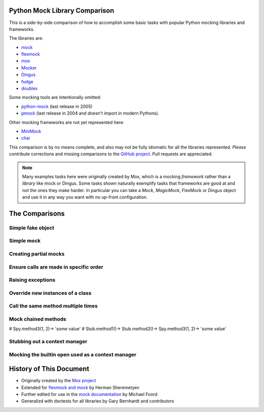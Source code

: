 ================================
 Python Mock Library Comparison
================================


.. testsetup:: *

    import sys
    import mock
    from flexmock import flexmock
    import mox
    import somemodule
    import dingus
    import fudge
    from mocker import Mocker
    from contextlib import nested
    import doublex
    import hamcrest
    from hamcrest import assert_that, is_

    def assertEqual(a, b):
        assert a == b, ("%r != %r" % (a, b))

    def assertRaises(Exc, func):
        try:
            func()
        except Exc:
            return
        assert False, ("%s not raised" % Exc)

    class SomeException(Exception):
        some_method = method1 = method2 = None
    SomeObject = SomeException
    some_other_object = somemodule.SomeClass()


This is a side-by-side comparison of how to accomplish some basic tasks with
popular Python mocking libraries and frameworks.

The libraries are:

* `mock <http://www.voidspace.org.uk/python/mock/>`_
* `flexmock <http://pypi.python.org/pypi/flexmock>`_
* `mox <http://pypi.python.org/pypi/mox>`_
* `Mocker <http://niemeyer.net/mocker>`_
* `Dingus <http://pypi.python.org/pypi/dingus>`_
* `fudge <http://farmdev.com/projects/fudge/>`_
* `doublex <http://pypi.python.org/pypi/doublex>`_

Some mocking tools are intentionally omitted:

* `python-mock <http://python-mock.sourceforge.net/>`_ (last release in 2005)
* `pmock <http://pmock.sourceforge.net/>`_ (last release in 2004 and doesn't import in modern Pythons).

Other mocking frameworks are not yet represented here:

* `MiniMock <http://pypi.python.org/pypi/MiniMock>`_
* `chai <http://pypi.python.org/pypi/chai>`_

This comparison is by no means complete, and also may not be fully idiomatic
for all the libraries represented. *Please* contribute corrections and missing
comparisons to the `GitHub project
<https://github.com/garybernhardt/python-mock-comparison>`_. Pull requests are
appreciated.

.. note::

    Many examples tasks here were originally created by Mox, which is a mocking
    *framework* rather than a *library* like mock or Dingus. Some tasks shown
    naturally exemplify tasks that frameworks are good at and not the ones they
    make harder. In particular you can take a `Mock`, `MagicMock`, FlexMock
    or Dingus object and use it in any way you want with no up-front configuration.

=================
 The Comparisons
=================

Simple fake object
~~~~~~~~~~~~~~~~~~


.. doctest:: simple_fake_object

    >>> # Mock
    >>> my_mock = mock.Mock()
    >>> my_mock.some_method.return_value = "calculated value"
    >>> my_mock.some_attribute = "value"
    >>> assertEqual("calculated value", my_mock.some_method())
    >>> assertEqual("value", my_mock.some_attribute)

    >>> # Flexmock
    >>> some_object = flexmock(some_method=lambda: "calculated value",
    ...                          some_attribute="value")
    >>> assertEqual("calculated value", some_object.some_method())
    >>> assertEqual("value", some_object.some_attribute)

    >>> # Mox
    >>> my_mock = mox.MockAnything()
    >>> my_mock.some_method().AndReturn("calculated value")
    'calculated value'
    >>> my_mock.some_attribute = "value"
    >>> mox.Replay(my_mock)
    >>> assertEqual("calculated value", my_mock.some_method())
    >>> assertEqual("value", my_mock.some_attribute)

    >>> # Mocker
    >>> mocker = Mocker()
    >>> my_mock = mocker.mock()
    >>> my_mock.some_method()
    <mocker.Mock object at ...>
    >>> mocker.result("calculated value")
    >>> my_mock.some_attribute
    <mocker.Mock object at ...>
    >>> mocker.result("value")
    >>> mocker.replay()
    >>> assertEqual("calculated value", my_mock.some_method())
    >>> assertEqual("value", my_mock.some_attribute)

    >>> # Dingus
    >>> my_dingus = dingus.Dingus(some_attribute="value",
    ...                           some_method__returns="calculated value")
    >>> assertEqual("calculated value", my_dingus.some_method())
    >>> assertEqual("value", my_dingus.some_attribute)

    >>> # Fudge
    >>> my_fake = (fudge.Fake()
    ...            .provides('some_method')
    ...            .returns("calculated value")
    ...            .has_attr(some_attribute="value"))
    ...
    >>> assertEqual("calculated value", my_fake.some_method())
    >>> assertEqual("value", my_fake.some_attribute)

    >>> # doublex
    >>> with doublex.Stub() as stub:
    ...     stub.some_method().returns("calculated value")
    ...     stub.some_attribute = "value"
    ...
    Stub.some_method()-> 'calculated value'
    >>> assert_that(stub.some_method(), is_("calculated value"))
    >>> assert_that(stub.some_attribute, is_("value"))



Simple mock
~~~~~~~~~~~

.. doctest:: simple_mock

    >>> # Mock
    >>> my_mock = mock.Mock()
    >>> my_mock.some_method.return_value = "value"
    >>> assertEqual("value", my_mock.some_method())
    >>> my_mock.some_method.assert_called_once_with()

    >>> # Flexmock
    >>> some_object = flexmock()
    >>> some_object.should_receive("some_method").and_return("value").once
    <flexmock.Expectation object at ...>
    >>> assertEqual("value", some_object.some_method())

    >>> # Mox
    >>> my_mock = mox.MockAnything()
    >>> my_mock.some_method().AndReturn("value")
    'value'
    >>> mox.Replay(my_mock)
    >>> assertEqual("value", my_mock.some_method())
    >>> mox.Verify(my_mock)

    >>> # Mocker
    >>> mocker = Mocker()
    >>> my_mock = mocker.mock()
    >>> my_mock.some_method()
    <mocker.Mock object at ...>
    >>> mocker.result("value")
    >>> mocker.replay()
    >>> assertEqual("value", my_mock.some_method())
    >>> mocker.verify()

    >>> # Dingus
    >>> my_dingus = dingus.Dingus(some_method__returns="value")
    >>> assertEqual("value", my_dingus.some_method())
    >>> assert my_dingus.some_method.calls().once()

    >>> # Fudge
    >>> @fudge.test
    ... def test():
    ...     my_fake = (fudge.Fake()
    ...                .expects('some_method')
    ...                .returns("value")
    ...                .times_called(1))
    ...
    >>> test()
    Traceback (most recent call last):
    ...
    AssertionError: fake:my_fake.some_method() was not called

    >>> # doublex
    >>> with doublex.Spy() as spy:
    ...     spy.some_method().returns("value")
    ...
    Spy.some_method()-> 'value'
    >>> assert_that(spy.some_method(), is_("value"))
    >>> assert_that(spy.some_method, doublex.called().times(1))



Creating partial mocks
~~~~~~~~~~~~~~~~~~~~~~

.. doctest:: creating_partial_mocks

    >>> # Mock
    >>> SomeObject.some_method = mock.Mock(return_value='value')
    >>> assertEqual("value", SomeObject.some_method())

    >>> # Flexmock
    >>> flexmock(SomeObject).should_receive("some_method").and_return('value')
    <flexmock.Expectation object at ...>
    >>> assertEqual("value", SomeObject().some_method())

    >>> # Mox
    >>> my_mock = mox.MockObject(SomeObject)
    >>> my_mock.some_method().AndReturn("value")
    'value'
    >>> mox.Replay(my_mock)
    >>> assertEqual("value", my_mock.some_method())
    >>> mox.Verify(my_mock)

    >>> # Mocker
    >>> mocker = Mocker()
    >>> some_object = somemodule.SomeClass()
    >>> my_mock = mocker.proxy(some_object)
    >>> my_mock.Get()
    <mocker.Mock object at ...>
    >>> mocker.result("value")
    >>> mocker.replay()
    >>> assertEqual("value", my_mock.Get())
    >>> mocker.verify()

    >>> # Dingus
    >>> SomeObject.some_method = dingus.Dingus(return_value="value")
    >>> assertEqual("value", SomeObject.some_method())

    >>> # Fudge
    >>> fake = fudge.Fake().is_callable().returns("<fudge-value>")
    >>> with fudge.patched_context(SomeObject, 'some_method', fake):
    ...     s = SomeObject()
    ...     assertEqual("<fudge-value>", s.some_method())
    ...

    >>> # doublex
    >>> SomeObject.some_method = doublex.method_returning('value')
    >>> assert_that(SomeObject.some_method(), is_('value'))


Ensure calls are made in specific order
~~~~~~~~~~~~~~~~~~~~~~~~~~~~~~~~~~~~~~~

.. doctest:: calls_in_specific_order

    >>> # Mock
    >>> my_mock = mock.Mock(spec=SomeObject)
    >>> my_mock.method1()
    <Mock name='mock.method1()' id='...'>
    >>> my_mock.method2()
    <Mock name='mock.method2()' id='...'>
    >>> assertEqual(my_mock.method_calls, [('method1',), ('method2',)])

    >>> # Flexmock
    >>> some_object = flexmock(SomeObject)
    >>> some_object.should_receive('method1').once.ordered.and_return('first thing')
    <flexmock.Expectation object at ...>
    >>> some_object.should_receive('method2').once.ordered.and_return('second thing')
    <flexmock.Expectation object at ...>
    >>> SomeObject.method1()
    'first thing'
    >>> SomeObject.method2()
    'second thing'

    >>> # Mox
    >>> my_mock = mox.MockObject(SomeObject)
    >>> my_mock.method1().AndReturn('first thing')
    'first thing'
    >>> my_mock.method2().AndReturn('second thing')
    'second thing'
    >>> mox.Replay(my_mock)
    >>> my_mock.method1()
    'first thing'
    >>> my_mock.method2()
    'second thing'
    >>> mox.Verify(my_mock)

    >>> # Mocker
    >>> mocker = Mocker()
    >>> my_mock = mocker.mock()
    >>> with mocker.order():
    ...     my_mock.method1()
    ...     mocker.result('first thing')
    ...     my_mock.method2()
    ...     mocker.result('second thing')
    ...     mocker.replay()
    ...     my_mock.method1()
    ...     my_mock.method2()
    ...     mocker.verify()
    <mocker.Mock object at ...>
    <mocker.Mock object at ...>
    'first thing'
    'second thing'

    >>> # Dingus
    >>> my_dingus = dingus.Dingus()
    >>> my_dingus.method1()
    <Dingus ...>
    >>> my_dingus.method2()
    <Dingus ...>
    >>> assertEqual(['method1', 'method2'], [call.name for call in my_dingus.calls])

    >>> # Fudge
    >>> @fudge.test
    ... def test():
    ...     my_fake = (fudge.Fake()
    ...                .remember_order()
    ...                .expects('method1')
    ...                .expects('method2'))
    ...     my_fake.method2()
    ...     my_fake.method1()
    ...
    >>> test()
    Traceback (most recent call last):
    ...
    AssertionError: Call #1 was fake:my_fake.method2(); Expected: #1 fake:my_fake.method1(), #2 fake:my_fake.method2(), end

    >>> # doublex
    >>> with doublex.Mock() as my_mock:
    ...     my_mock.method1()
    ...     my_mock.method2()
    ...
    Mock.method1()
    Mock.method2()
    >>> my_mock.method2()
    >>> my_mock.method1()
    >>> assert_that(my_mock, doublex.verify())
    Traceback (most recent call last):
    ...
    AssertionError:
    Expected: these calls:
              Mock.m1()
              Mock.m2()
         but: calls that actually ocurred were:
              Mock.m2()
              Mock.m1()


Raising exceptions
~~~~~~~~~~~~~~~~~~

.. doctest:: raising_exceptions

    >>> # Mock
    >>> my_mock = mock.Mock()
    >>> my_mock.some_method.side_effect = SomeException("message")
    >>> assertRaises(SomeException, my_mock.some_method)

    >>> # Flexmock
    >>> some_object = flexmock()
    >>> some_object.should_receive("some_method").and_raise(SomeException("message"))
    <flexmock.Expectation object at ...>
    >>> assertRaises(SomeException, some_object.some_method)

    >>> # Mox
    >>> my_mock = mox.MockAnything()
    >>> my_mock.some_method().AndRaise(SomeException("message"))
    >>> mox.Replay(my_mock)
    >>> assertRaises(SomeException, my_mock.some_method)
    >>> mox.Verify(my_mock)

    >>> # Mocker
    >>> mocker = Mocker()
    >>> my_mock = mocker.mock()
    >>> my_mock.some_method()
    <mocker.Mock object at ...>
    >>> mocker.throw(SomeException("message"))
    >>> mocker.replay()
    >>> assertRaises(SomeException, my_mock.some_method)
    >>> mocker.verify()

    >>> # Dingus
    >>> my_dingus = dingus.Dingus()
    >>> my_dingus.some_method = dingus.exception_raiser(SomeException)
    >>> assertRaises(SomeException, my_dingus.some_method)

    >>> # Fudge
    >>> my_fake = (fudge.Fake()
    ...            .is_callable()
    ...            .raises(SomeException("message")))
    ...
    >>> my_fake()
    Traceback (most recent call last):
    ...
    SomeException: message

    >>> # doublex
    >>> with doublex.Stub() as stub:
    ...     stub.some_method().raises(SomeException('message'))
    ...
    >>> assertRaises(SomeException, stub.some_method)


Override new instances of a class
~~~~~~~~~~~~~~~~~~~~~~~~~~~~~~~~~

.. doctest::

    >>> # Mock
    >>> with mock.patch('somemodule.SomeClass') as MockClass:
    ...     MockClass.return_value = some_other_object
    ...     assertEqual(some_other_object, somemodule.SomeClass())
    ...

    >>> # Flexmock
    >>> flexmock(somemodule.SomeClass).new_instances(some_other_object)
    <flexmock.Expectation object at ...>
    >>> assertEqual(some_other_object, somemodule.SomeClass())

    >>> # Mox
    >>> # normally we'd have access to self.mox (defining it here for the doctest)
    >>> self_mox = mox.Mox()
    >>> my_mock = self_mox.StubOutWithMock(somemodule, 'SomeClass', use_mock_anything=True)
    >>> somemodule.SomeClass().AndReturn(some_other_object)
    <somemodule.SomeClass object at ...>
    >>> self_mox.ReplayAll()
    >>> assertEqual(some_other_object, somemodule.SomeClass())
    >>> self_mox.VerifyAll()

    >>> # Mocker
    >>> # (TODO)

    >>> # Dingus
    >>> MockClass = dingus.Dingus(return_value=some_other_object)
    >>> with dingus.patch('somemodule.SomeClass', MockClass):
    ...     assertEqual(some_other_object, somemodule.SomeClass())

    >>> # Fudge
    >>> @fudge.patch('somemodule.SomeClass')
    ... def test(FakeClass):
    ...     FakeClass.is_callable().returns(some_other_object)
    ...     assertEqual(some_other_object, somemodule.SomeClass())
    ...
    >>> test()

    >>> # doublex (wontdo)
    >>> # Replacing production classes this way is dangerous and it may
    >>> # produce unexpected side effects. Collaborators should be
    >>> # injected (see DIP SOLID principle)


Call the same method multiple times
~~~~~~~~~~~~~~~~~~~~~~~~~~~~~~~~~~~

.. doctest::

    >>> # Mock
    >>> my_mock = mock.Mock()
    >>> my_mock.some_method()
    <Mock name='mock.some_method()' id='...'>
    >>> my_mock.some_method()
    <Mock name='mock.some_method()' id='...'>
    >>> assert my_mock.some_method.call_count >= 2

    >>> # Flexmock (verifies that the method gets called at least twice)
    >>> some_object = flexmock()
    >>> flexmock(some_object).should_receive('some_method').at_least.twice
    <flexmock.Expectation object at ...>
    >>> some_object.some_method()
    >>> some_object.some_method()

    >>> # Mox
    >>> # (does not support variable number of calls, so you need to create a
    >>> # new entry for each explicit call)
    >>> my_mock = mox.MockObject(some_object)
    >>> my_mock.some_method(mox.IgnoreArg(), mox.IgnoreArg())
    <mox.MockMethod object at ...>
    >>> my_mock.some_method(mox.IgnoreArg(), mox.IgnoreArg())
    <mox.MockMethod object at ...>
    >>> mox.Replay(my_mock)
    >>> my_mock.some_method(some_object, some_object)
    >>> my_mock.some_method(some_object, some_object)
    >>> mox.Verify(my_mock)

    >>> # Mocker
    >>> # (TODO)

    >>> # Dingus
    >>> my_dingus = dingus.Dingus()
    >>> my_dingus.some_method()
    <Dingus ...>
    >>> my_dingus.some_method()
    <Dingus ...>
    >>> assert len(my_dingus.calls('some_method')) == 2

    >>> # Fudge
    >>> @fudge.test
    ... def test():
    ...     my_fake = fudge.Fake().expects('some_method').times_called(2)
    ...     my_fake.some_method()
    ...
    >>> test()
    Traceback (most recent call last):
    ...
    AssertionError: fake:my_fake.some_method() was called 1 time(s). Expected 2.

    >>> # doublex (with spy)
    >>> spy = doublex.Spy()
    >>> spy.some_method()
    >>> spy.some_method()
    >>> assert_that(spy.some_method, doublex.called().times(hamcrest.greater_than(1)))

    >>> # doublex (with mock)
    >>> with doublex.Mock() as my_mock:
    ...      my_mock.some_method().times(2)
    ...
    >>> my_mock.some_method()
    >>> assert_that(my_mock, doublex.verify())
    Traceback (most recent call last):
    ...
    AssertionError:
    Expected: these calls:
              Mock.some_method()
              Mock.some_method()
         but: calls that actually ocurred were:
              Mock.some_method()


Mock chained methods
~~~~~~~~~~~~~~~~~~~~

.. doctest::

    >>> # Mock
    >>> my_mock = mock.Mock()
    >>> method3 = my_mock.method1.return_value.method2.return_value.method3
    >>> method3.return_value = 'some value'
    >>> assertEqual('some value', my_mock.method1().method2().method3(1, 2))
    >>> method3.assert_called_once_with(1, 2)

    >>> # Flexmock
    >>> # (intermediate method calls are automatically assigned to temporary
    >>> # fake objects and can be called with any arguments)
    >>> arg1, arg2 = 'arg1', 'arg2'
    >>> flexmock(some_object).should_receive(
    ...     'method1.method2.method3'
    ... ).with_args(arg1, arg2).and_return('some value')
    <flexmock.Expectation object at ...>
    >>> assertEqual('some value',
    ...             some_object.method1().method2().method3(arg1, arg2))

    >>> # Mox
    >>> # normally we'd have access to self.mox (defining it here for the doctest)
    >>> self_mox = mox.Mox()
    >>> some_object = somemodule.SomeClass()
    >>> my_mock = mox.MockObject(some_object)
    >>> my_mock2 = mox.MockAnything()
    >>> my_mock3 = mox.MockAnything()
    >>> my_mock.method1().AndReturn(my_mock2)                     #doctest: +SKIP
    <MockAnything instance>
    >>> my_mock2.method2().AndReturn(my_mock3)
    <MockAnything instance>
    >>> my_mock3.method3(arg1, arg2).AndReturn('some_value')
    'some_value'
    >>> self_mox.ReplayAll()
    >>> assertEqual("some_value",
    ...     some_object.method1().method2().method3(arg1, arg2)) #doctest: +SKIP
    >>> self_mox.VerifyAll()

    >>> # Mocker
    >>> # (TODO)

    >>> # Dingus
    >>> my_dingus = dingus.Dingus()
    >>> method3 = my_dingus.method1.return_value.method2.return_value.method3
    >>> method3.return_value = 'some value'
    >>> assertEqual('some value', my_dingus.method1().method2().method3(1, 2))
    >>> assert method3.calls('()', 1, 2).once()

    >>> # Fudge
    >>> @fudge.test
    ... def test():
    ...     my_fake = fudge.Fake()
    ...     (my_fake
    ...      .expects('method1')
    ...      .returns_fake()
    ...      .expects('method2')
    ...      .returns_fake()
    ...      .expects('method3')
    ...      .with_args(1, 2)
    ...      .returns('some value'))
    ...     assertEqual('some value', my_fake.method1().method2().method3(1, 2))
    ...
    >>> test()

    >>> # doublex (>= 1.6.8)
    >>> stub1 = doublex.Stub()
    >>> stub2 = doublex.Stub()
    >>> spy = doublex.Spy()
    >>> # python-2.7 does not require 'nested'
    >>> with nested(stub1, stub2, spy):
    ...     spy.method3(1, 2).returns('some value')
    ...     stub2.method2().returns(spy)
    ...     stub1.method1().returns(stub2)
    ...
    Spy.method3(1, 2)-> 'some value'
    Stub.method2()-> <doublex.doubles.Spy object at 0x...>
    Stub.method1()-> <doublex.doubles.Stub object at 0x...>
    >>> assert_that(stub1.method1().method2().method3(1, 2), is_('some value'))
    >>> assert_that(spy.method3, doublex.called().with_args(1, 2))

#    Spy.method3(1, 2)-> 'some value'
#    Stub.method1()-> Stub.method2()-> Spy.method3(1, 2)-> 'some value'


Stubbing out a context manager
~~~~~~~~~~~~~~~~~~~~~~~~~~~~~~

.. doctest::

    >>> # Mock
    >>> my_mock = mock.MagicMock()
    >>> with my_mock:
    ...     pass

    >>> # Flexmock
    >>> my_mock = flexmock()
    >>> with my_mock:
    ...     pass

    >>> # Mox
    >>> my_mock = mox.MockAnything()
    >>> with my_mock:
    ...     pass

    >>> # Dingus
    >>> my_dingus = dingus.Dingus()
    >>> with my_dingus:
    ...     pass

    # >>> # Fudge
    # >>> # XXX Currently failing in Python 2.7
    # >>> my_fake = fudge.Fake().provides('__enter__').provides('__exit__')
    # >>> with my_fake:
    # ...     pass
    # ...

    >>> # doublex (>= 1.6.8)
    >>> spy = doublex.Spy()
    >>> doublex.disable_context_setup(spy)
    >>> with spy:
    ...     pass
    ...
    >>> with spy:
    ...     pass
    ...
    >>> assert_that(spy, doublex.entered_context().times(2))


Mocking the builtin open used as a context manager
~~~~~~~~~~~~~~~~~~~~~~~~~~~~~~~~~~~~~~~~~~~~~~~~~~

.. doctest::

    >>> # Mock
    >>> my_mock = mock.MagicMock()
    >>> with mock.patch('__builtin__.open', my_mock):
    ...     manager = my_mock.return_value.__enter__.return_value
    ...     manager.read.return_value = 'some data'
    ...     with open('foo') as h:
    ...         assertEqual('some data', h.read())
    >>> my_mock.assert_called_once_with('foo')

    >>> # Mock (alternate)
    >>> with mock.patch('__builtin__.open') as my_mock:
    ...     my_mock.return_value.__enter__ = lambda s: s
    ...     my_mock.return_value.__exit__ = mock.Mock()
    ...     my_mock.return_value.read.return_value = 'some data'
    ...     with open('foo') as h:
    ...         assertEqual('some data', h.read())
    >>> my_mock.assert_called_once_with('foo')

    >>> # Flexmock
    >>> flexmock(__builtins__).should_receive('open').once.with_args('foo').and_return(
    ...     flexmock(read=lambda: 'some data')
    ... )                                                        #doctest: +SKIP
    >>> with open('foo') as f:
    ...    assertEqual('some data', f.read())                    #doctest: +SKIP

    >>> # Mox
    >>> self_mox = mox.Mox()
    >>> mock_file = mox.MockAnything()
    >>> mock_file.read().AndReturn('some data')
    'some data'
    >>> self_mox.StubOutWithMock(__builtins__, 'open')           #doctest: +SKIP
    >>> __builtins__.open('foo').AndReturn(mock_file)            #doctest: +SKIP
    >>> self_mox.ReplayAll()
    >>> with mock_file:
    ...      assertEqual('some data', mock_file.read())
    >>> self_mox.VerifyAll()

    >>> # Dingus
    >>> my_dingus = dingus.Dingus()
    >>> with dingus.patch('__builtin__.open', my_dingus):
    ...     file_ = open.return_value.__enter__.return_value
    ...     file_.read.return_value = 'some data'
    ...     with open('foo') as h:
    ...         assertEqual('some data', h.read())
    ...
    >>> assert my_dingus.calls('()', 'foo').once()

    >>> # Fudge
    >>> # (This example doesn't ensure the open() is made exactly
    >>> #  once like the others above)
    >>> from contextlib import contextmanager
    >>> from StringIO import StringIO
    >>> @contextmanager
    ... def fake_file(filename):
    ...     yield StringIO('sekrets')
    ...
    >>> with fudge.patch('__builtin__.open') as fake_open:
    ...     fake_open.is_callable().calls(fake_file)
    ...     with open('/etc/password') as f:
    ...         data = f.read()
    ...
    fake:__builtin__.open
    >>> assertEqual('sekrets', data)

==========================
 History of This Document
==========================

* Originally created by the `Mox project <https://code.google.com/p/pymox/wiki/MoxComparison>`_
* Extended for `flexmock and mock <http://has207.github.com/flexmock/compare.html>`_ by Herman Sheremetyev
* Further edited for use in the `mock documentation <http://www.voidspace.org.uk/python/mock/compare.html>`_ by Michael Foord
* Generalizd with doctests for all libraries by Gary Bernhardt and contributors
